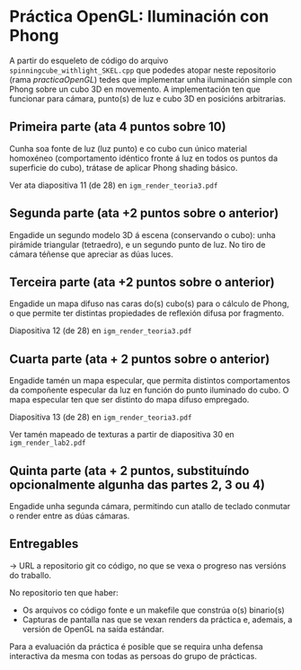 * Práctica OpenGL: Iluminación con Phong

  A partir do esqueleto de código do arquivo
  =spinningcube_withlight_SKEL.cpp= que podedes atopar neste repositorio
  (rama /practicaOpenGL/) tedes que implementar unha iluminación
  simple con Phong sobre un cubo 3D en movemento. A implementación ten
  que funcionar para cámara, punto(s) de luz e cubo 3D en posicións
  arbitrarias.

** Primeira parte (ata 4 puntos sobre 10)

   Cunha soa fonte de luz (luz punto) e co cubo cun único material
   homoxéneo (comportamento idéntico fronte á luz en todos os puntos
   da superficie do cubo), trátase de aplicar Phong shading básico.

   Ver ata diapositiva 11 (de 28) en =igm_render_teoria3.pdf=

** Segunda parte (ata +2 puntos sobre o anterior)

   Engadide un segundo modelo 3D á escena (conservando o cubo): unha
   pirámide triangular (tetraedro), e un segundo punto de luz. No tiro
   de cámara téñense que apreciar as dúas luces.

** Terceira parte (ata +2 puntos sobre o anterior)

   Engadide un mapa difuso nas caras do(s) cubo(s) para o cálculo de
   Phong, o que permite ter distintas propiedades de reflexión difusa
   por fragmento.

   Diapositiva 12 (de 28) en =igm_render_teoria3.pdf=

** Cuarta parte (ata + 2 puntos sobre o anterior)

   Engadide tamén un mapa especular, que permita distintos
   comportamentos da compoñente especular da luz en función do punto
   iluminado do cubo. O mapa especular ten que ser distinto do mapa
   difuso empregado.

   Diapositiva 13 (de 28) en =igm_render_teoria3.pdf=

   Ver tamén mapeado de texturas a partir de diapositiva 30 en
   =igm_render_lab2.pdf=

** Quinta parte (ata + 2 puntos, substituíndo opcionalmente algunha das partes 2, 3 ou 4)

   Engadide unha segunda cámara, permitindo cun atallo de teclado
   conmutar o render entre as dúas cámaras.

** Entregables

   -> URL a repositorio git co código, no que se vexa o progreso nas
   versións do traballo.

   No repositorio ten que haber:
   - Os arquivos co código fonte e un makefile que constrúa o(s) binario(s)
   - Capturas de pantalla nas que se vexan renders da práctica e,
     ademais, a versión de OpenGL na saída estándar.

   Para a evaluación da práctica é posible que se requira unha defensa
   interactiva da mesma con todas as persoas do grupo de prácticas.


